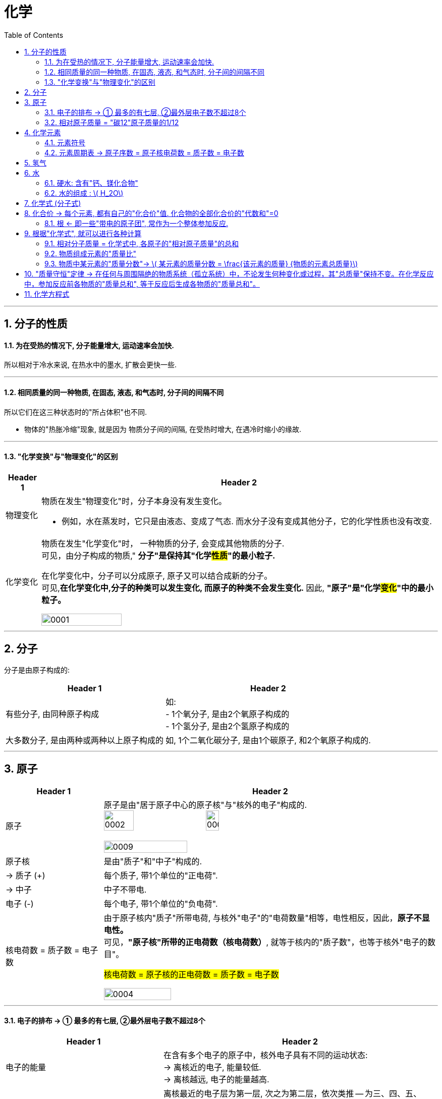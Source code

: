 

= 化学
:toc: left
:toclevels: 3
:sectnums:
//:stylesheet: myAdocCss.css

'''

== 分子的性质

==== 为在受热的情况下, 分子能量增大, 运动速率会加快.

所以相对于冷水来说, 在热水中的墨水, 扩散会更快一些.

'''

==== 相同质量的同一种物质, 在固态, 液态, 和气态时, 分子间的间隔不同

所以它们在这三种状态时的"所占体积"也不同.

- 物体的"热胀冷缩"现象, 就是因为 物质分子间的间隔, 在受热时增大, 在遇冷时缩小的缘故.

'''

==== "化学变换"与"物理变化"的区别

[.small]
[options="autowidth" cols="1a,1a"]
|===
|Header 1 |Header 2

|物理变化
|物质在发生"物理变化"时，分子本身没有发生变化。 +

- 例如，水在蒸发时，它只是由液态、变成了气态. 而水分子没有变成其他分子，它的化学性质也没有改变.

|化学变化
|物质在发生"化学变化"时， 一种物质的分子, 会变成其他物质的分子. +
可见，由分子构成的物质," *分子"是保持其"化学##性质##"的最小粒子.* +

在化学变化中，分子可以分成原子, 原子又可以结合成新的分子。 +
可见,*在化学变化中,分子的种类可以发生变化, 而原子的种类不会发生变化.* 因此, **"原子"是"化学##变化##"中的最小粒子。**  +

image:/img/0001.jpg[,45%]
|===

'''

== 分子

分子是由原子构成的:

[.small]
[options="autowidth" cols="1a,1a"]
|===
|Header 1 |Header 2

|有些分子, 由同种原子构成
|如: +
- 1个氧分子, 是由2个氧原子构成的 +
- 1个氢分子, 是由2个氢原子构成的

|大多数分子, 是由两种或两种以上原子构成的
|如, 1个二氧化碳分子, 是由1个碳原子, 和2个氧原子构成的.
|===


'''

== 原子

[.small]
[options="autowidth" cols="1a,1a"]
|===
|Header 1 |Header 2

|原子
|原子是由"居于原子中心的原子核"与"核外的电子"构成的. +
image:/img/0002.jpg[,30%]
image:/img/0003.png[,20%]

image:/img/0009.png[,50%]

|原子核
|是由"质子"和"中子"构成的.

|-> 质子 (+)
|每个质子, 带1个单位的"正电荷".

|-> 中子
|中子不带电.

|电子 (-)
|每个电子, 带1个单位的"负电荷".

|核电荷数 = 质子数 = 电子数
|由于原子核内"质子"所带电荷, 与核外"电子"的"电荷数量"相等，电性相反，因此，**原子不显电性。** +
可见，**"原子核"所带的正电荷数（核电荷数）**, 就等于核内的"质子数"，也等于核外"电子的数目"。 +


#核电荷数 = 原子核的正电荷数 = 质子数 = 电子数#

image:/img/0004.png[,45%]
|===

'''

==== 电子的排布 -> ① 最多的有七层, ②最外层电子数不超过8个


[.small]
[options="autowidth" cols="1a,1a"]
|===
|Header 1 |Header 2

|电子的能量
|在含有多个电子的原子中，核外电子具有不同的运动状态:  +
-> 离核近的电子, 能量较低. +
-> 离核越远, 电子的能量越高.

|电子的"分层排布"
|离核最近的电子层为第一层, 次之为第二层，依次类推 -- 为三、四、五、六、七层. 离核最远的也叫"最外层".

核外电子的这种分层运动, 又叫做"分层排布". +
image:/img/0005.png[,30%]

*已知元素的"原子核外的电子", 最少的只有一层，最多的有七层. 最外层电子数不超过8个(只有一层的,电子不超过2个)。* +
用"原子结构示意图"可以简明、方便地表示"核外电子"的分层排布: +
image:/img/0006.png[,30%]
image:/img/0007.png[,80%]

|稳定的结构 : 最外层有8个电子
|氖、氩等"稀有气体", 不易与其他物质发生反应，化学性质比较稳定, *它们的原子最外层都有8个电子(氦为2个电子)，这样的结构被认为是一种相对稳定的结构。*

|趋于达到相对稳定的结构 : ① 最外层的电子 >4个, 就抢人家的电子; ② <4个, 就被人家抢走电子. (类似马太法则)
|-> 钠、镁、铝等金属的原子**最外层电子, 一般都少于4个, 在化学反应中易失去电子;**  +
-> 氯、氧、硫、磷等非金属原子的**最外层电子一般都多于4个，在化学反应中，易得到电子;**  +
它们**都趋于达到相对稳定的结构。** +

- 以"金属钠"与"氯气"的反应为例、钠原子的最外层有1个电子,氯原子的最外层有7个电子. 当钠与氯气反应时, 钠原子最外层的1个电子, 转移到氯原子的最外层上, 这样两者都形成相对稳定的结构。 +
image:/img/0008.png[,45%]

在上述过程中,钠原子因失去1个电子 (导致质子数>电子数), 而带上1个单位的"正电荷"; 氯原子因得到1个电子, 而带上1个单位的"负电荷"。**这种##带电的原子叫做"离子"##。** +
-> **带正电的原子, 叫做"阳离子"**，如钠离子 latexmath:[ Na^+] +
-> *带负电的原子, 叫做"阴离子"*，如氯离子 latexmath:[ Cl^-]  +


latexmath:[ Na^+] 表示钠离子带"1个单位正电荷", latexmath:[ Cl^-] 表示氯离子带"1个单位负电荷". 右上角的 +, -, 表示电性。


带相反电荷的钠离子与氯离子, 相互作用, 就形成了氯化钠。可见, *"离子"也是构成物质的粒子。*

|===


'''

==== 相对原子质量 = "碳12"原子质量的1/12

由于"原子质量"的数值太小，书写和使用都不方便,所以国际上一致同意采用**"相对质量"，即以―种碳原子(即"碳12")质量的1/12为标准，其他原子的质量与它相比较, 所得到的比，作为这种原子的"相对原子质量" Relative atomic mass （符号为 latexmath:[ A_r])。** +
根据这个标准，*氢的"相对原子质量"约为1*, 氧的"相对原子质量"约为16。

[.my1]
.案例
====
碳12: 是含有6个质子, 和6个中子 的碳原子. 它的质量的1/12 = latexmath:[  1.66×10^{-27}] kg
====

image:/img/0025.jpg[,45%]


'''

== 化学元素

世界上物质的基本成分——元素(化学元素), 其实只有一百多种. 就像可拼写出数十万个英文单词的字母, 只有26个一样。 +
例如,蛋壳、贝壳和石灰石的主要成分, 都是碳酸钙，而"碳酸钙"是由碳、氧、钙, 这三种元素组成的。

氧分子和二氧化碳分子中, 都含氧原子，这些氧原子的原子核内, 都含有8个"质子"，即"核电荷数"为8. 化学上将"质子数"（即"核电荷数"）为8的所有氧原子, 统称为"氧元素"。 可见，*元素是"质子数"（即"核电荷数"）相同的一类原子的总称。* +

各种元素在地壳里的含量, 如下图所示. 其中含量最多的是氧元素。它的质量分数接近50%. 其次是硅元素. +
image:/img/0010.png[,35%]

自然界中，由一百多种元素组成的几千万种物质, 都是由"原子"、"分子", 或"离子"构成的。 +
*#元素的化学性质, 与其原子的"核外电子排布"，特别是"最外层电子的数目"有关。#*

'''

==== 元素符号

国际上, *统一采用元素"拉丁文名称"的第一个字母(大写), 来表示元素.* 如氢元素的符号为 H, 氧元素的符号为 O.  +
**如果几种元索的"拉丁文名称"的第一个字母相同，就附加一个"小写字母"来区别。**例如用 Cu 表示铜元素，Cl 表示氯元素, Ca 表示钙元素。 +

*书写"元素符号"时应注意，由两个字母表示的元素符号，第二个字母必须小写。*


元素符号, 表示一种元素, 还表示这种元素的一个原子。例如，元素符号“O”既表示"氧元素"，又表示"氧元素的一个原子"。

[.my1]
.案例
====
元素的中文名称, 造字有规律，从它们的偏旁, 就可以知道它们属于哪一类元素: +
-> 有“金”字旁的, 是"金属元素" +
-> 有“石”字旁的, 是"固态**非金属**元素" +
-> 有“气”字头的, 是"气态**非金属**元素" +
-> 有“氵”字旁的, 是"液态**非金属**元素"。只有**金属元素"汞"**例外，*通常状况下它是液态。*
====

'''

==== 元素周期表 -> 原子序数 = 原子核电荷数 = 质子数 = 电子数

元素周期表, 共有7个横行,18个纵行。 +
-> *每一个横行, 叫做一个"周期".  +
-> 每一个纵行, 叫做一个"族" (8，9，10 三个纵行, 共同组成一个"族")。*

为了便于查找，元素周期表, *按元素"原子核电荷数"递增的顺序, 给元素编了号，叫做"原子序数"。#"原子序数"与元素"原子核电荷数", 在数值上相同。#* +
#原子序数 = 原子核电荷数 = 质子数 = 电子数#

image:/img/0012.png[,45%]
image:/img/0013.png[,40%]

image:/img/0014.png[,]

'''

== 氢气


氢气的性质:

[.small]
[options="autowidth" cols="1a,1a"]
|===
|Header 1 |Header 2

|-> 是难溶于水的气体.
|

|-> *氢气中若混有一定量空气或氧气, 则它在遇明火时, 会发生爆炸。*
|所以, 点燃氢气前, 一定要检验其纯度. 方法是, 点燃氢气时: +
-> 发出"尖锐爆鸣声", 则表明"气体不纯", 很危险.  +
-> "声音很小", 则表示"气体较纯"。 +
image:/img/0015.png[,45%]
|===

'''


== 水

==== 硬水: 含有"钙、镁化合物"

水中含有的杂质, 可分为两类: +

[.small]
[options="autowidth" cols="1a,1a"]
|===
|Header 1 |Header 2

|-> 不溶性杂质:
|使水呈浑浊

|-> 可溶性杂质
|则可能使水有气味或颜色.

- 例如，有些地区的水, 很容易使水壶或盛水的器具, *结"水垢". 就是因为该地区的水中, 溶有较多的"可溶性"钙和镁的化合物.* 在水加热, 或长久放置时, 这些化合物, 会生成沉淀(水垢)。

-> 含有较多"可溶性钙、镁化合物"的水, 叫做"硬水". +
-> 不含, 或含较少"可溶性钙、镁化合物"的水, 叫做"软水"。

使用"硬水"会带来许多麻烦 :

- 用硬水洗涤衣物, 既浪费肥皂, 也洗不净衣物, 时间长了还会使衣物变硬.
- *锅炉用水硬度高了十分危险，因为锅炉内"结垢"后, 不仅浪费燃料,而且会使锅炉内管道局部过热,易引起管道变形或损坏,* 严重时还可能引起爆炸。

使"硬水"软化成"软水"的方法, 有很多。生活中, *通过煮沸, 也可以降低水的硬度。* +
|===

实验室用的"蒸馏水", 是净化程度较高的水，可以通过"蒸馏"自来水制取。

'''



==== 水的组成 : latexmath:[ H_2O]


*每个水分子, 是由2个氢原子, 和1个氧原子, 构成的*，因此水可以表示为 latexmath:[H_2O ]. +
当"水分子"分解时, 生成了氢原子和氧原子. 2个"氢原子", 结合成1个"氢分子", 很多氢分子聚集成氢气. 同样, 2个"氧原子", 结合成1个"氧分子", 很多氧分子聚集成氧气. +
image:/img/0016.png[,35%]

如果是2个水分子, 就写成:  latexmath:[ 2 H_2O].


'''

== 化学式 (分子式)

[.small]
[options="autowidth" cols="1a,1a"]
|===
|Header 1 |Header 2

|化合物
|水中含有氢、氧两种元素。这种**组成中, ##含有"不同种元素"##的纯净物, #叫做"化合物"#.**  +
如二氧化碳 latexmath:[ CO_2] 、氧化铁 latexmath:[ Fe_2O_3], 高锰酸钾 latexmath:[KMnO_4], 都是"化合物"。

|氧化物
|*由两种元素组成的"化合物"中,其中一种元素是"氧元素"的, 叫做"氧化物".* +
如二氧化碳 latexmath:[ CO_2], 氧化铁  latexmath:[ Fe_2O_3], 五氧化二磷 latexmath:[ P_2O_5], 水 latexmath:[ H_2O], 都是"氧化物"。

|单质
|*由"同种元素"组成的纯净物, 叫做"单质".* +
如, 氢气H, 氧气O, 氮气N, 铁 Fe, 碳C 等, 都是"单质"。 +
|===

image:/img/0017.png[,%]

"单质"化学式的书写, 如下表所示: +

[.small]
[options="autowidth" cols="1a,1a"]
|===
|单质种类 |书写方式

|稀有气体
|用"元素符号"表示，如"氦"写为 He, "氖"写为 Ne

|金属和固态"非金属"
|习惯上用"元素符号"表示，如"铁"写为Fe，"碳"写为C

|非金属气体
|*在"元素符号"右下角, 写上表示"分子中所含原子数"的数字*，如 latexmath:[ O_2]
|===

在书写"化合物"的化学式时, 除要知道这种化合物, 含有哪几种元素, 及"不同元素原子的个数比"之外，还应注意以下几点: +
1. 当某组成元素, "原子个数比"是1时, 1可省略; +
2. *"氧化物"化学式的书写，一般把##"氧"的元素符号写在"右方"##，另一种元素的符号写在左方.* 如 latexmath:[ CO_2]. +
3. *由"金属元素"与"非金属元素"组成的化合物，书写其化学式时，一般把##"金属"的元素符号写在"左方"##, "非金属"的元素符号写在右方.* 如 latexmath:[ NaCl]. +
4. *由"离子"构成的物质中, 不存在一个个的"分子", 其"化学式"表示了该物质中, 各元素"原子数"的最简比。* +

*由两种元素组成的"化合物"的名称，一般读作"某化某".* 例如 latexmath:[ NaCl] 读作"氯化钠"。有时还要读出化学式中, 各种元素的"原子个数". 例如 latexmath:[ CO_2],读作"二氧化碳". latexmath:[ Fe_3O_4], 读作"四氧化三铁"。

'''

== 化合价 -> 每个元素, 都有自己的"化合价"值. 化合物的全部化合价的"代数和"=0

"化合物"有固定的组成，即形成化合物的元素, 有固定的"原子个数比"，如下表4-1所示。 +
image:/img/0018.png[,55%]

从上表可看出: *不同元素相互结合时, 其"原子个数比"并不都是1:1.* 如: +
- H 与 Cl 结合的原子个数比, 为1∶1，生成 latexmath:[ HCl] +
- H与O结合的"原子个数比", 就是2∶1，生成 latexmath:[H_2O ]

*我们如何知道, 不同元素以什么样的"原子个数比"相结合呢? 一般情况下，通过元素的“化合价”, 可以认识其中的规律。* +

*元素的"化合价"有正、有负. #在"化合物"里，正负化合价的"代数和", 为零。#* +
例如，在化合物里: +
- O 通常为 -2价 +
- H 通常为 +1价 +
- Cl 通常为 -1价 +

因此:

[.small]
[options="autowidth" cols="1a,1a"]
|===
|Header 1 |Header 2

|-> 当氢气与氧气反应时, 是2个氢原子结合1个氧原子, 生成latexmath:[ H_2O].
| image:/img/0019.png[ ,18%] +
即 (1×2)+(-2)=0

|-> 氢气与氯气反应时, 是1个氢原子, 结合1个氯原子, 生成 HCl。
|image:/img/0020.png[,13%] +
即 (+1) +(-1)=0

|-> 对于 latexmath:[ Fe_2O_3]
|因为O的"化合价"值= -2, 我们令Fe的"化合价"值为x, 就可以求出它来: +
image:/img/0021.png[,40%] +
|===

*带电的原子团, 也叫"离子".* 如 latexmath:[ OH^-]（氢氧根离子)、 latexmath:[ CO_3^{-2}] (碳酸根离子)、latexmath:[ SO_4^{2-}] (硫酸根离子)、 latexmath:[ NO_3^-]（硝酸根离子）, 和 latexmath:[ NH_4^+] (铵根离子）等。


在确定元素的"化合价"时, 需要注意以下几点: +
1. "金属元素"与"非金属元素"化合时，*金属元素显"正价"(化学式中, 金属元素是写在左侧的)，非金属元素显"负价"*; +
2. 一些元素在不同物质中, 可显不同的"化合价"; +
3．*元素的"化合价", 是元素的"原子"在形成"#化合物#"时, 表现出来的一种性质. 因此,在"#单质#"里,元素的"化合价"为0。*

网上有"化合价口诀", 方便背诵.

**知道了元素的化合价, 就可以根据成分元素的化合价, 推求实际存在的"化合物"中"元素原子的个数比", 从而写出化合物的"化学式"。**

[.my1]
.案例
====
例如, 某种磷的氧化物中, 磷P为+5价，氧O为-2价，写出这种"磷的氧化物"的化学式。 +

(1)化学式中, 金属元素是放左边的, 非金属放右边, 所以框架应该是 "PO". 但这两种元素各自的原子数量(即右下标的数值), 是多少呢? +

(2)设P的原子数量是x, O的原子数量是y. 则就有:  +
xP+yO=0 +
xP=yO  <- 已知"化合价"是: P=5, O=-2  +
x×5 = y×(-2) +
所以 x=-2, y=5. +
所以, 这个化合物的化学式, 是 latexmath:[P_2O_5 ]

image:/img/0023.png[,60%]

====

'''

==== 根 <- 即一些"带电的原子团", 常作为一个整体参加反应.

**有一些物质，**如 latexmath:[ Ca(OH)_2],  latexmath:[ CaCO_3] 等，*它们中的##一些"带电的原子团"##*，如 latexmath:[ OH^{-1}], latexmath:[CO_3^{2-} ], *#常作为一个整体参加反应, 这样的原子团, 又叫做"根"。# 根也有"化合价"*, 如 latexmath:[ OH^{-1}] 为-1价。

image:/img/0022.png[,80%]

'''

== 根据"化学式", 就可以进行各种计算


==== 相对分子质量 = 化学式中, 各原子的"相对原子质量"的总和

*化学式中各原子的"相对原子质量"( latexmath:[ A_r]) 的总和,就是"相对分子质量" Relative molecular mass (符号为 latexmath:[M_r ]).*

[.my1]
.案例
====
例如, O的"相对原子质量" = 16,  H的"相对原子质量" = 1 +
则 latexmath:[ O_2]的"相对分子质量" =2×16 =32 +
latexmath:[ H_2O]的"相对分子质量" =(2×1)+16=18
====


'''

==== 物质组成元素的"质量比"

[.my1]
.案例
====
例如, O的"相对原子质量" = 16,  C的"相对原子质量" = 12 +
则 二氧化碳 latexmath:[ CO_2]中, 碳元素和氧元素的"质量比"就是:  +
C : 2O +
= 12 : 2×16 +
= 12 : 32 +
= 3 : 8
====

'''

==== 物质中某元素的"质量分数"-> latexmath:[ 某元素的质量分数 = \frac{该元素的质量} {物质的元素总质量}]

**物质中某元素的"质量分数"，就是"该元素的质量"与"组成物质的元素总质量"之比 (即"某元素的质量"占"物质总质量"的百分比是多少)。** +

[.my1]
.案例
====
例如, 计算化肥"硝酸铵" latexmath:[ NH_4NO_3] 中, 氮元素N的"质量分数": +
首先我们知道,  N的"相对原子质量"= 14 +
H的"相对原子质量"= 1 +
O的"相对原子质量"= 16 +

\begin{align}
N的质量分数 &= \frac{N的质量} {NH_4NO_3的元素总质量}  \\
&= \frac{N的相对原子质量 × N的原子数} {NH_4NO_3 的相对分子质量} \\
&= \frac{14×2} {(14) +(1×4) +(14) +(16×3)} \\
&= \frac{28} {80} = 35\%
\end{align}
====

*药品、食品等商品的标签或说明书上常, 常用"质量分数"来表示物质的成分或纯度。*

'''



== "质量守恒"定律 -> 在任何与周围隔绝的物质系统（孤立系统）中，不论发生何种变化或过程，其"总质量"保持不变。在化学反应中，参加反应前各物质的"质量总和", 等于反应后生成各物质的"质量总和"。

在一定条件下,反应物发生了化学反应, 生成新的物质，如镁条燃烧, 生成氧化镁. 水电解, 产生氢气和氧气。那么"反应物"与"生成物"的质量之间, 究竟存在着什么关系呢? +
1774年,拉瓦锡将45.0份质量的氧化汞, 加热分解, 恰好得到了41.5份质量的汞, 和3.5份质量的氧气，反应前后, 各物质的质量总和没有改变。

大量实验证明, *参加化学反应的"各物质的质量总和", 等于"反应后生成的各物质的质量总和"。这个规律, 就叫做"质量守恒"定律 law of conservation of mass。*

"化学反应"的过程，就是参加反应的各物质（反应物）的"原子"，重新组合而生成"其他物质"的过程。*在化学反应中，反应前后原子的种类没有改变，数目没有增减，原子的质量也没有改变。* +
*其实各元素的原子, 就像乐高积木一样, 在化学反应中只不过重新组合了, 打散后重新组装成了新的玩具. 前后的总质量当然是不可能发生变化的.*

image:/img/0024.png[,30%]

'''

== 化学方程式

例如, 木炭在氧气中燃烧, 生成二氧化碳的反应, 可表示为: latexmath:[C+O_2\overset{点燃}{=}CO_2 ]

同时, 通过"相对分子质量"（或"相对原子质量"), 还可以表示各物质之间的"质量"关系, 即各物质之间的"质量比": +


这就是说:碳与氧气在点燃的条件下反应生成二氧化碳;每12份质量的碳与32份质量的氧气完全反应,生成44份质量的二氧化碳。












101




